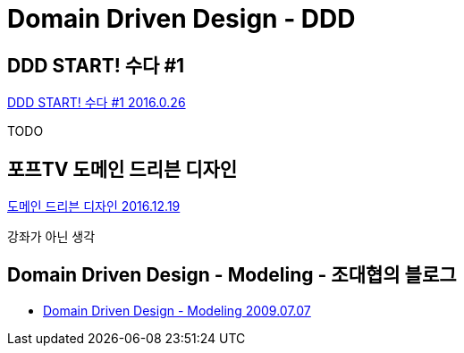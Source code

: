 = Domain Driven Design - DDD

== DDD START! 수다 #1
https://www.youtube.com/watch?v=N3NSISzolSw[DDD START! 수다 #1 2016.0.26]

TODO

== 포프TV 도메인 드리븐 디자인
https://www.youtube.com/watch?v=n_9fBLl1gb4[도메인 드리븐 디자인 2016.12.19]

강좌가 아닌 생각


== Domain Driven Design - Modeling - 조대협의 블로그
* https://bcho.tistory.com/360[Domain Driven Design - Modeling 2009.07.07]
